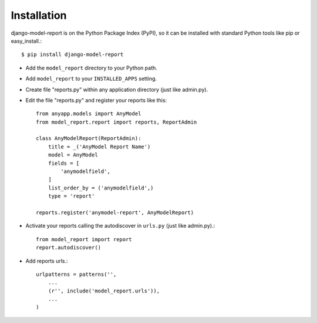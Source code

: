 Installation
============

django-model-report is on the Python Package Index (PyPI),
so it can be installed with standard Python tools like pip or easy_install.::

    $ pip install django-model-report


* Add the ``model_report`` directory to your Python path.

* Add ``model_report`` to your ``INSTALLED_APPS`` setting.

* Create file "reports.py" within any application directory (just like admin.py).

* Edit the file "reports.py" and register your reports like this::

        from anyapp.models import AnyModel
        from model_report.report import reports, ReportAdmin

        class AnyModelReport(ReportAdmin):
            title = _('AnyModel Report Name')
            model = AnyModel
            fields = [
                'anymodelfield',
            ]
            list_order_by = ('anymodelfield',)
            type = 'report'

        reports.register('anymodel-report', AnyModelReport)

* Activate your reports calling the autodiscover in ``urls.py`` (just like admin.py).::

        from model_report import report
        report.autodiscover()

* Add reports urls.::

    urlpatterns = patterns('',
        ...
        (r'', include('model_report.urls')),
        ...
    )